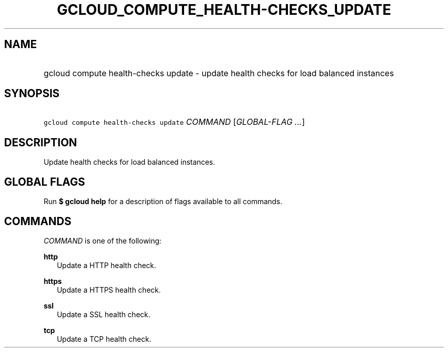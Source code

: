 
.TH "GCLOUD_COMPUTE_HEALTH\-CHECKS_UPDATE" 1



.SH "NAME"
.HP
gcloud compute health\-checks update \- update health checks for load balanced instances



.SH "SYNOPSIS"
.HP
\f5gcloud compute health\-checks update\fR \fICOMMAND\fR [\fIGLOBAL\-FLAG\ ...\fR]



.SH "DESCRIPTION"

Update health checks for load balanced instances.



.SH "GLOBAL FLAGS"

Run \fB$ gcloud help\fR for a description of flags available to all commands.



.SH "COMMANDS"

\f5\fICOMMAND\fR\fR is one of the following:

\fBhttp\fR
.RS 2m
Update a HTTP health check.

.RE
\fBhttps\fR
.RS 2m
Update a HTTPS health check.

.RE
\fBssl\fR
.RS 2m
Update a SSL health check.

.RE
\fBtcp\fR
.RS 2m
Update a TCP health check.
.RE
